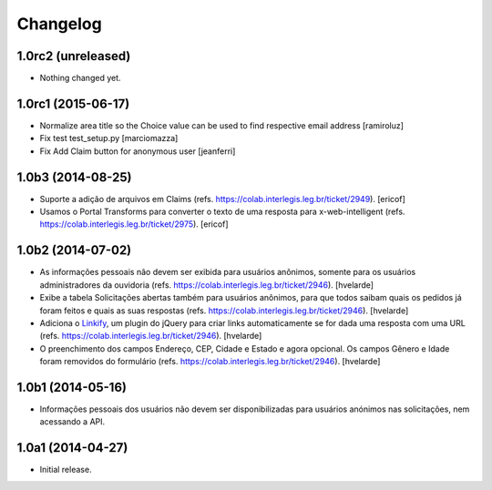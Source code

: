 Changelog
=========

1.0rc2 (unreleased)
-------------------

- Nothing changed yet.


1.0rc1 (2015-06-17)
-------------------

- Normalize area title so the Choice value can be used to find respective email address
  [ramiroluz]

- Fix test test_setup.py
  [marciomazza]

- Fix Add Claim button for anonymous user
  [jeanferri]


1.0b3 (2014-08-25)
------------------

- Suporte a adição de arquivos em Claims (refs. https://colab.interlegis.leg.br/ticket/2949).
  [ericof]

- Usamos o Portal Transforms para converter o texto de uma resposta para x-web-intelligent (refs. https://colab.interlegis.leg.br/ticket/2975).
  [ericof]


1.0b2 (2014-07-02)
------------------

- As informações pessoais não devem ser exibida para usuários anônimos,
  somente para os usuários administradores da ouvidoria
  (refs. https://colab.interlegis.leg.br/ticket/2946).
  [hvelarde]

- Exibe a tabela Solicitações abertas também para usuários anônimos, para que
  todos saibam quais os pedidos já foram feitos e quais as suas respostas
  (refs. https://colab.interlegis.leg.br/ticket/2946).
  [hvelarde]

- Adiciona o `Linkify`_, um plugin do jQuery para criar links automaticamente se for dada uma resposta com uma URL (refs. https://colab.interlegis.leg.br/ticket/2946).
  [hvelarde]

- O preenchimento dos campos Endereço, CEP, Cidade e Estado e agora opcional.
  Os campos Gênero e Idade foram removidos do formulário (refs. https://colab.interlegis.leg.br/ticket/2946).
  [hvelarde]


1.0b1 (2014-05-16)
------------------

- Informações pessoais dos usuários não devem ser disponibilizadas para
  usuários anónimos nas solicitações, nem acessando a API.


1.0a1 (2014-04-27)
------------------

- Initial release.

.. _`Linkify`: https://github.com/SoapBox/jQuery-linkify
